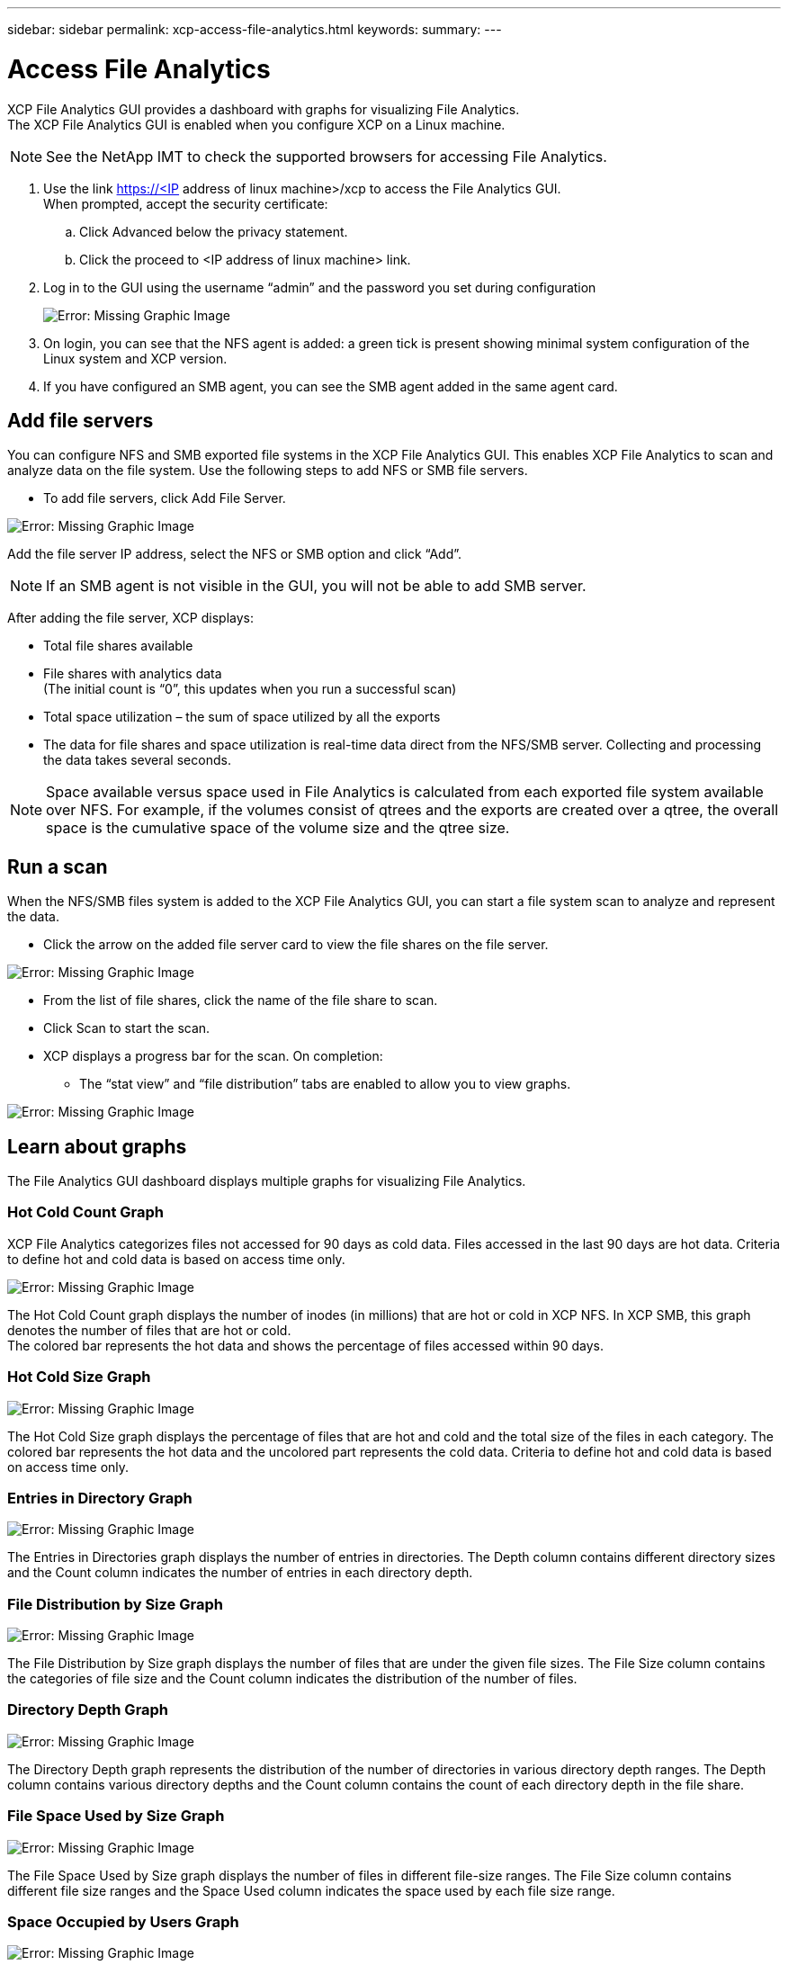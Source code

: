---
sidebar: sidebar
permalink: xcp-access-file-analytics.html
keywords:
summary:
---

= Access File Analytics
:hardbreaks:
:nofooter:
:icons: font
:linkattrs:
:imagesdir: ./media/

XCP File Analytics GUI provides a dashboard with graphs for visualizing File Analytics.
The XCP File Analytics GUI is enabled when you configure XCP on a Linux machine.

NOTE: See the NetApp IMT to check the supported browsers for accessing File Analytics.

.	Use the link https://<IP address of linux machine>/xcp to access the File Analytics GUI.
When prompted, accept the security certificate:
..	Click Advanced below the privacy statement.
..	Click the proceed to <IP address of linux machine> link.
. Log in to the GUI using the username “admin” and the password you set during configuration
+
image:xcp_image2.png[Error: Missing Graphic Image]
+
.	On login, you can see that the NFS agent is added: a green tick is present showing minimal system configuration of the Linux system and XCP version.
.	If you have configured an SMB agent, you can see the SMB agent added in the same agent card.

== Add file servers
You can configure NFS and SMB exported file systems in the XCP File Analytics GUI. This enables XCP File Analytics to scan and analyze data on the file system. Use the following steps to add NFS or SMB file servers.

* To add file servers, click Add File Server.

image:xcp_image3.png[Error: Missing Graphic Image]

Add the file server IP address, select the NFS or SMB option and click “Add”.

NOTE: If an SMB agent is not visible in the GUI, you will not be able to add SMB server.

After adding the file server, XCP displays:

*	Total file shares available
*	File shares with analytics data
(The initial count is “0”, this updates when you run a successful scan)
*	Total space utilization – the sum of space utilized by all the exports
*	The data for file shares and space utilization is real-time data direct from the NFS/SMB server. Collecting and processing the data takes several seconds.

NOTE: Space available versus space used in File Analytics is calculated from each exported file system available over NFS. For example, if the volumes consist of qtrees and the exports are created over a qtree, the overall space is the cumulative space of the volume size and the qtree size.

==	Run a scan

When the NFS/SMB files system is added to the XCP File Analytics GUI, you can start a file system scan to analyze and represent the data.

* Click the arrow on the added file server card to view the file shares on the file server.

image:xcp_image4.png[Error: Missing Graphic Image]

*	From the list of file shares, click the name of the file share to scan.
*	Click Scan to start the scan.
*	XCP displays a progress bar for the scan. On completion:
**	The “stat view” and “file distribution” tabs are enabled to allow you to view graphs.

image:xcp_image5.png[Error: Missing Graphic Image]

== Learn about graphs

The File Analytics GUI dashboard displays multiple graphs for visualizing File Analytics.

=== Hot Cold Count Graph

XCP File Analytics categorizes files not accessed for 90 days as cold data. Files accessed in the last 90 days are hot data. Criteria to define hot and cold data is based on access time only.

image:xcp_image6.png[Error: Missing Graphic Image]

The Hot Cold Count graph displays the number of inodes (in millions) that are hot or cold in XCP NFS. In XCP SMB, this graph denotes the number of files that are hot or cold.
The colored bar represents the hot data and shows the percentage of files accessed within 90 days.

=== Hot Cold Size Graph

image:xcp_image7.png[Error: Missing Graphic Image]

The Hot Cold Size graph displays the percentage of files that are hot and cold and the total size of the files in each category. The colored bar represents the hot data and the uncolored part represents the cold data. Criteria to define hot and cold data is based on access time only.

=== Entries in Directory Graph

image:xcp_image8.png[Error: Missing Graphic Image]

The Entries in Directories graph displays the number of entries in directories. The Depth column contains different directory sizes and the Count column indicates the number of entries in each directory depth.

=== File Distribution by Size Graph

image:xcp_image9.png[Error: Missing Graphic Image]

The File Distribution by Size graph displays the number of files that are under the given file sizes. The File Size column contains the categories of file size and the Count column indicates the distribution of the number of files.

=== Directory Depth Graph

image:xcp_image10.png[Error: Missing Graphic Image]

The Directory Depth graph represents the distribution of the number of directories in various directory depth ranges. The Depth column contains various directory depths and the Count column contains the count of each directory depth in the file share.

=== File Space Used by Size Graph

image:xcp_image11.png[Error: Missing Graphic Image]

The File Space Used by Size graph displays the number of files in different file-size ranges.  The File Size column contains different file size ranges and the Space Used column indicates the space used by each file size range.

=== Space Occupied by Users Graph

image:xcp_image12.png[Error: Missing Graphic Image]

The Space Occupied by Users graph displays the space used by users. The Username column contains the names of users (UID when usernames cannot be retrieved) and the Space Used column indicates the space used by each username.

=== Files Accessed/Modified/Created Graph

image:xcp_image13.png[Error: Missing Graphic Image]

The Files Accessed/Modified/Created graph displays the count of files changed overtime. The X-axis represents the period of time within which changes were made and the y- axis represents the number of files changed.

NOTE: To get the access time (atime) graph in SMB scans, check the box for preserving atime before running a scan.

=== File Distribution by Extension Graphic

image:xcp_image14.png[Error: Missing Graphic Image]

The File Distribution by Extension graph represents the count of the different file extensions in a file share. The size of the divisions representing the extensions is based on the number of files with each extension.

image:xcp_image15.png[Error: Missing Graphic Image]

=== File Distribution by Type Graph

The Distribution by Type graph represents the count of the following types of files:

* REG: Regular files
*	LNK: Files with links
*	Specials: Files with device files and character files.
*	DIR: Files with directories
*	Junction: Available in SMB only

== Filters

XCP provides filter options that can be used in XCP operations. XCP uses filters for `-match` and `-exclude` (NFS only) options.

For NFS, run `xcp help info` and refer to the FILTERS section to see how to use `-match` and `-exclude` filters.

For SMB, run `xcp help -match` to get more details on match (`-exclude` is not available in SMB).

If you want to use filters in XCP commands, run `xcp help <command>` to see if they are supported options.
